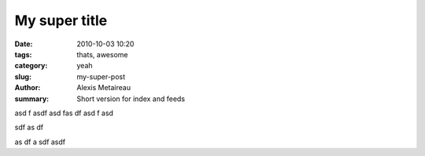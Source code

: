 My super title
##############

:date: 2010-10-03 10:20
:tags: thats, awesome
:category: yeah
:slug: my-super-post
:author: Alexis Metaireau
:summary: Short version for index and feeds


asd f
asdf
asd
fas
df
asd
f
asd


sdf as
df


as
df a
sdf
asdf


